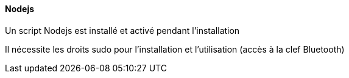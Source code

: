 ==== Nodejs

Un script Nodejs est installé et activé pendant l'installation

Il nécessite les droits sudo pour l'installation et l'utilisation (accès à la clef Bluetooth)
